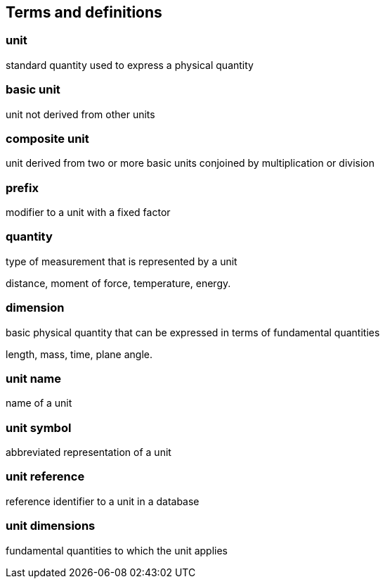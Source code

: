 == Terms and definitions

=== unit

standard quantity used to express a physical quantity

=== basic unit

unit not derived from other units

=== composite unit

unit derived from two or more basic units conjoined by multiplication or division

=== prefix

modifier to a unit with a fixed factor

=== quantity

type of measurement that is represented by a unit

[example]
distance, moment of force, temperature, energy.

=== dimension

basic physical quantity that can be expressed in terms of fundamental
quantities

[example]
length, mass, time, plane angle.

=== unit name

name of a unit

=== unit symbol

abbreviated representation of a unit

=== unit reference

reference identifier to a unit in a database

=== unit dimensions

fundamental quantities to which the unit applies
